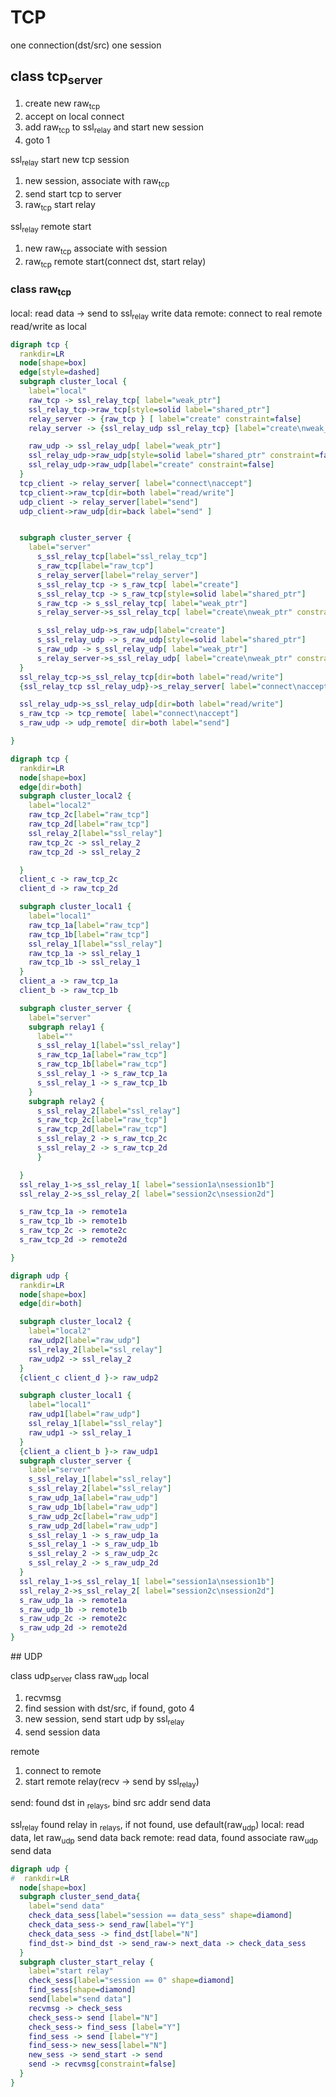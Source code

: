 * TCP

  one connection(dst/src) one session

** class tcp_server

  1. create new raw_tcp
  2. accept on local connect
  3. add raw_tcp to ssl_relay and start new session
  4. goto 1

  ssl_relay start new tcp session
  1. new session, associate with raw_tcp
  2. send start tcp to server
  3. raw_tcp start relay

  ssl_relay remote start
  1. new raw_tcp associate with session
  2. raw_tcp remote start(connect dst, start relay)

*** class raw_tcp

  local:
  read data -> send to ssl_relay
  write data
  remote:
  connect to real remote
  read/write as local

#+BEGIN_SRC dot :file class.svg :cmdline -Kdot -Tsvg
digraph tcp {
  rankdir=LR
  node[shape=box]
  edge[style=dashed]
  subgraph cluster_local {
    label="local"
    raw_tcp -> ssl_relay_tcp[ label="weak_ptr"]
    ssl_relay_tcp->raw_tcp[style=solid label="shared_ptr"]
    relay_server -> {raw_tcp } [ label="create" constraint=false]
    relay_server -> {ssl_relay_udp ssl_relay_tcp} [label="create\nweak_ptr" ]

    raw_udp -> ssl_relay_udp[ label="weak_ptr"]
    ssl_relay_udp->raw_udp[style=solid label="shared_ptr" constraint=false]
    ssl_relay_udp->raw_udp[label="create" constraint=false]
  }
  tcp_client -> relay_server[ label="connect\naccept"]
  tcp_client->raw_tcp[dir=both label="read/write"]
  udp_client -> relay_server[label="send"]
  udp_client->raw_udp[dir=back label="send" ]


  subgraph cluster_server {
    label="server"
      s_ssl_relay_tcp[label="ssl_relay_tcp"]
      s_raw_tcp[label="raw_tcp"]
      s_relay_server[label="relay_server"]
      s_ssl_relay_tcp -> s_raw_tcp[ label="create"]
      s_ssl_relay_tcp -> s_raw_tcp[style=solid label="shared_ptr"]
      s_raw_tcp -> s_ssl_relay_tcp[ label="weak_ptr"]
      s_relay_server->s_ssl_relay_tcp[ label="create\nweak_ptr" constraint=false]

      s_ssl_relay_udp->s_raw_udp[label="create"]
      s_ssl_relay_udp -> s_raw_udp[style=solid label="shared_ptr"]
      s_raw_udp -> s_ssl_relay_udp[ label="weak_ptr"]
      s_relay_server->s_ssl_relay_udp[ label="create\nweak_ptr" constraint=false]
  }
  ssl_relay_tcp->s_ssl_relay_tcp[dir=both label="read/write"]
  {ssl_relay_tcp ssl_relay_udp}->s_relay_server[ label="connect\naccept" constraint=false]

  ssl_relay_udp->s_ssl_relay_udp[dir=both label="read/write"]
  s_raw_tcp -> tcp_remote[ label="connect\naccept"]
  s_raw_udp -> udp_remote[ dir=both label="send"]

}
#+END_SRC


#+BEGIN_SRC dot :file tcp.svg :cmdline -Kdot -Tsvg
digraph tcp {
  rankdir=LR
  node[shape=box]
  edge[dir=both]
  subgraph cluster_local2 {
    label="local2"
    raw_tcp_2c[label="raw_tcp"]
    raw_tcp_2d[label="raw_tcp"]
    ssl_relay_2[label="ssl_relay"]
    raw_tcp_2c -> ssl_relay_2
    raw_tcp_2d -> ssl_relay_2

  }
  client_c -> raw_tcp_2c
  client_d -> raw_tcp_2d

  subgraph cluster_local1 {
    label="local1"
    raw_tcp_1a[label="raw_tcp"]
    raw_tcp_1b[label="raw_tcp"]
    ssl_relay_1[label="ssl_relay"]
    raw_tcp_1a -> ssl_relay_1
    raw_tcp_1b -> ssl_relay_1
  }
  client_a -> raw_tcp_1a
  client_b -> raw_tcp_1b

  subgraph cluster_server {
    label="server"
    subgraph relay1 {
      label=""
      s_ssl_relay_1[label="ssl_relay"]
      s_raw_tcp_1a[label="raw_tcp"]
      s_raw_tcp_1b[label="raw_tcp"]
      s_ssl_relay_1 -> s_raw_tcp_1a
      s_ssl_relay_1 -> s_raw_tcp_1b
    }
    subgraph relay2 {
      s_ssl_relay_2[label="ssl_relay"]
      s_raw_tcp_2c[label="raw_tcp"]
      s_raw_tcp_2d[label="raw_tcp"]
      s_ssl_relay_2 -> s_raw_tcp_2c
      s_ssl_relay_2 -> s_raw_tcp_2d
      }

  }
  ssl_relay_1->s_ssl_relay_1[ label="session1a\nsession1b"]
  ssl_relay_2->s_ssl_relay_2[ label="session2c\nsession2d"]

  s_raw_tcp_1a -> remote1a
  s_raw_tcp_1b -> remote1b
  s_raw_tcp_2c -> remote2c
  s_raw_tcp_2d -> remote2d

}
#+END_SRC

#+BEGIN_SRC dot :file udp.svg :cmdline -Kdot -Tsvg
digraph udp {
  rankdir=LR
  node[shape=box]
  edge[dir=both]

  subgraph cluster_local2 {
    label="local2"
    raw_udp2[label="raw_udp"]
    ssl_relay_2[label="ssl_relay"]
    raw_udp2 -> ssl_relay_2
  }
  {client_c client_d }-> raw_udp2

  subgraph cluster_local1 {
    label="local1"
    raw_udp1[label="raw_udp"]
    ssl_relay_1[label="ssl_relay"]
    raw_udp1 -> ssl_relay_1
  }
  {client_a client_b }-> raw_udp1
  subgraph cluster_server {
    label="server"
    s_ssl_relay_1[label="ssl_relay"]
    s_ssl_relay_2[label="ssl_relay"]
    s_raw_udp_1a[label="raw_udp"]
    s_raw_udp_1b[label="raw_udp"]
    s_raw_udp_2c[label="raw_udp"]
    s_raw_udp_2d[label="raw_udp"]
    s_ssl_relay_1 -> s_raw_udp_1a
    s_ssl_relay_1 -> s_raw_udp_1b
    s_ssl_relay_2 -> s_raw_udp_2c
    s_ssl_relay_2 -> s_raw_udp_2d
  }
  ssl_relay_1->s_ssl_relay_1[ label="session1a\nsession1b"]
  ssl_relay_2->s_ssl_relay_2[ label="session2c\nsession2d"]
  s_raw_udp_1a -> remote1a
  s_raw_udp_1b -> remote1b
  s_raw_udp_2c -> remote2c
  s_raw_udp_2d -> remote2d
}
#+END_SRC


## UDP

  class udp_server
  class raw_udp
  local
  1. recvmsg
  2. find session with dst/src, if found, goto 4
  3. new session, send start udp by ssl_relay
  4. send session data
  remote
  1. connect to remote
  2. start remote relay(recv -> send by ssl_relay)

send:
  found dst in _relays, bind src addr
  send data

  ssl_relay
    found relay in _relays, if not found, use default(raw_udp)
    local: read data, let raw_udp send data back
    remote: read data, found associate raw_udp send data

#+BEGIN_SRC dot :file udpstartrelay.svg :cmdline -Kdot -Tsvg
digraph udp {
#  rankdir=LR
  node[shape=box]
  subgraph cluster_send_data{
    label="send data"
    check_data_sess[label="session == data_sess" shape=diamond]
    check_data_sess-> send_raw[label="Y"]
    check_data_sess -> find_dst[label="N"]
    find_dst-> bind_dst -> send_raw-> next_data -> check_data_sess
  }
  subgraph cluster_start_relay {
    label="start relay"
    check_sess[label="session == 0" shape=diamond]
    find_sess[shape=diamond]
    send[label="send data"]
    recvmsg -> check_sess
    check_sess-> send [label="N"]
    check_sess-> find_sess [label="Y"]
    find_sess -> send [label="Y"]
    find_sess-> new_sess[label="N"]
    new_sess -> send_start -> send
    send -> recvmsg[constraint=false]
  }
}
#+END_SRC
